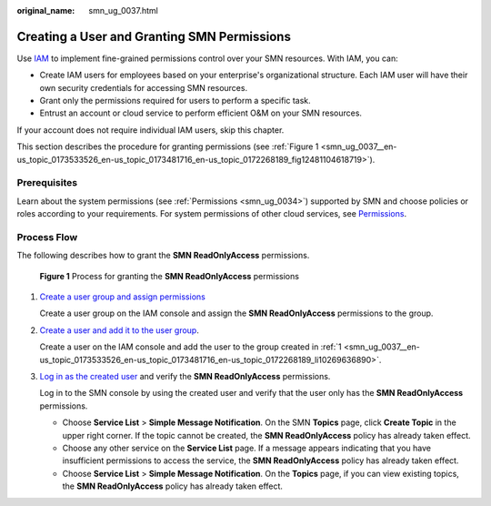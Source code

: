 :original_name: smn_ug_0037.html

.. _smn_ug_0037:

Creating a User and Granting SMN Permissions
============================================

Use `IAM <https://docs.otc.t-systems.com/identity-access-management/umn/service_overview/what_is_iam.html>`__ to implement fine-grained permissions control over your SMN resources. With IAM, you can:

-  Create IAM users for employees based on your enterprise's organizational structure. Each IAM user will have their own security credentials for accessing SMN resources.
-  Grant only the permissions required for users to perform a specific task.
-  Entrust an account or cloud service to perform efficient O&M on your SMN resources.

If your account does not require individual IAM users, skip this chapter.

This section describes the procedure for granting permissions (see :ref:`Figure 1 <smn_ug_0037__en-us_topic_0173533526_en-us_topic_0173481716_en-us_topic_0172268189_fig12481104618719>`).

Prerequisites
-------------

Learn about the system permissions (see :ref:`Permissions <smn_ug_0034>`) supported by SMN and choose policies or roles according to your requirements. For system permissions of other cloud services, see `Permissions <https://docs.otc.t-systems.com/identity-access-management/permissions/permissions.html>`__.

Process Flow
------------

The following describes how to grant the **SMN ReadOnlyAccess** permissions.

.. _smn_ug_0037__en-us_topic_0173533526_en-us_topic_0173481716_en-us_topic_0172268189_fig12481104618719:

.. figure:: /_static/images/en-us_image_0000001569113488.png
   :alt: **Figure 1** Process for granting the **SMN ReadOnlyAccess** permissions

   **Figure 1** Process for granting the **SMN ReadOnlyAccess** permissions

#. .. _smn_ug_0037__en-us_topic_0173533526_en-us_topic_0173481716_en-us_topic_0172268189_li10269636890:

   `Create a user group and assign permissions <https://docs.otc.t-systems.com/usermanual/iam/iam_01_0030.html>`__

   Create a user group on the IAM console and assign the **SMN ReadOnlyAccess** permissions to the group.

#. `Create a user and add it to the user group <https://docs.otc.t-systems.com/usermanual/iam/iam_01_0031.html>`__.

   Create a user on the IAM console and add the user to the group created in :ref:`1 <smn_ug_0037__en-us_topic_0173533526_en-us_topic_0173481716_en-us_topic_0172268189_li10269636890>`.

#. `Log in as the created user <https://docs.otc.t-systems.com/usermanual/iam/iam_01_0032.html>`__ and verify the **SMN ReadOnlyAccess** permissions.

   Log in to the SMN console by using the created user and verify that the user only has the **SMN ReadOnlyAccess** permissions.

   -  Choose **Service List** > **Simple Message Notification**. On the SMN **Topics** page, click **Create Topic** in the upper right corner. If the topic cannot be created, the **SMN ReadOnlyAccess** policy has already taken effect.
   -  Choose any other service on the **Service List** page. If a message appears indicating that you have insufficient permissions to access the service, the **SMN ReadOnlyAccess** policy has already taken effect.
   -  Choose **Service List** > **Simple Message Notification**. On the **Topics** page, if you can view existing topics, the **SMN ReadOnlyAccess** policy has already taken effect.
